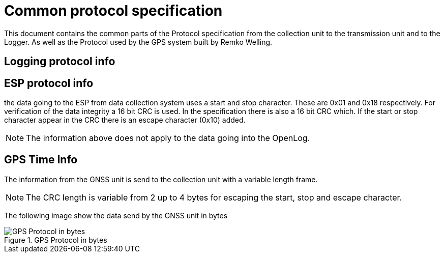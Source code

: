 = Common protocol specification

This document contains the common parts of the Protocol specification from the collection unit to the transmission unit and to the Logger.
As well as the Protocol used by the GPS system built by Remko Welling.

== Logging protocol info 


== ESP protocol info
the data going to the ESP from data collection system uses a start and stop character. These are 0x01 and 0x18 respectively.
For verification of the data integrity a 16 bit CRC is used. 
In the specification there is also a 16 bit CRC which.
If the start or stop character appear in the CRC there is an escape character (0x10) added.

NOTE: The information above does not apply to the data going into the OpenLog.

== GPS Time Info

The information from the GNSS unit is send to the collection unit with a variable length frame.

NOTE: The CRC length is variable from 2 up to 4 bytes for escaping the start, stop and escape character.

The following image show the data send by the GNSS unit in bytes

.GPS Protocol in bytes
image::timekeeping.bytes.png["GPS Protocol in bytes"]


